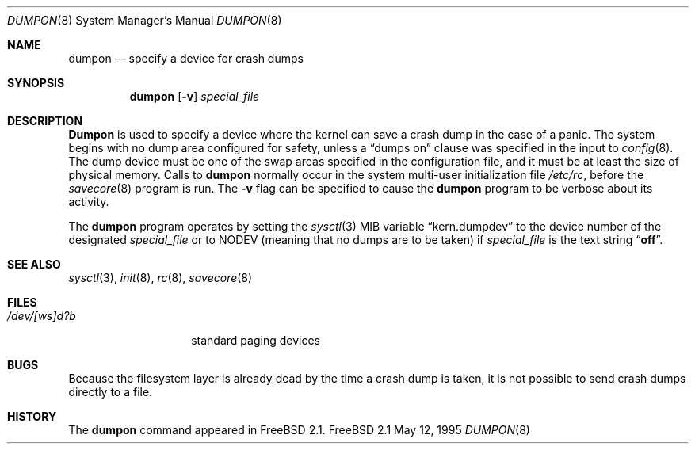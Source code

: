 .\" Copyright (c) 1980, 1991, 1993
.\"	The Regents of the University of California.  All rights reserved.
.\"
.\" Redistribution and use in source and binary forms, with or without
.\" modification, are permitted provided that the following conditions
.\" are met:
.\" 1. Redistributions of source code must retain the above copyright
.\"    notice, this list of conditions and the following disclaimer.
.\" 2. Redistributions in binary form must reproduce the above copyright
.\"    notice, this list of conditions and the following disclaimer in the
.\"    documentation and/or other materials provided with the distribution.
.\" 3. All advertising materials mentioning features or use of this software
.\"    must display the following acknowledgement:
.\"	This product includes software developed by the University of
.\"	California, Berkeley and its contributors.
.\" 4. Neither the name of the University nor the names of its contributors
.\"    may be used to endorse or promote products derived from this software
.\"    without specific prior written permission.
.\"
.\" THIS SOFTWARE IS PROVIDED BY THE REGENTS AND CONTRIBUTORS ``AS IS'' AND
.\" ANY EXPRESS OR IMPLIED WARRANTIES, INCLUDING, BUT NOT LIMITED TO, THE
.\" IMPLIED WARRANTIES OF MERCHANTABILITY AND FITNESS FOR A PARTICULAR PURPOSE
.\" ARE DISCLAIMED.  IN NO EVENT SHALL THE REGENTS OR CONTRIBUTORS BE LIABLE
.\" FOR ANY DIRECT, INDIRECT, INCIDENTAL, SPECIAL, EXEMPLARY, OR CONSEQUENTIAL
.\" DAMAGES (INCLUDING, BUT NOT LIMITED TO, PROCUREMENT OF SUBSTITUTE GOODS
.\" OR SERVICES; LOSS OF USE, DATA, OR PROFITS; OR BUSINESS INTERRUPTION)
.\" HOWEVER CAUSED AND ON ANY THEORY OF LIABILITY, WHETHER IN CONTRACT, STRICT
.\" LIABILITY, OR TORT (INCLUDING NEGLIGENCE OR OTHERWISE) ARISING IN ANY WAY
.\" OUT OF THE USE OF THIS SOFTWARE, EVEN IF ADVISED OF THE POSSIBILITY OF
.\" SUCH DAMAGE.
.\"
.\"     From: @(#)swapon.8	8.1 (Berkeley) 6/5/93
.\"	$FreeBSD$
.\"
.Dd May 12, 1995
.Dt DUMPON 8
.Os FreeBSD 2.1
.Sh NAME
.Nm dumpon
.Nd "specify a device for crash dumps"
.Sh SYNOPSIS
.Nm dumpon
.Op Fl v
.Ar special_file
.Sh DESCRIPTION
.Nm Dumpon
is used to specify a device where the kernel can save a crash dump in
the case of a panic.
The system begins with no dump area configured for safety, unless a
.Dq dumps on
clause was specified in the input to
.Xr config 8 .
The dump device must be one of the swap areas
specified in the configuration file, and it must be at least the size
of physical memory.
Calls to
.Nm dumpon
normally occur in the system multi-user initialization file
.Pa /etc/rc ,
before the
.Xr savecore 8
program is run.
The
.Fl v
flag can be specified to cause the
.Nm
program to be verbose about its activity.
.Pp
The 
.Nm
program operates by setting the
.Xr sysctl 3
MIB variable
.Dq kern.dumpdev
to the device number of the designated 
.Ar special_file
or to
.Dv NODEV
(meaning that no dumps are to be taken) if
.Ar special_file
is the text string
.Dq Li off .
.Sh SEE ALSO
.Xr sysctl 3 ,
.Xr init 8 ,
.Xr rc 8 ,
.Xr savecore 8
.Sh FILES
.Bl -tag -width /dev/[ws]d?b -compact
.It Pa /dev/[ws]d?b
standard paging devices
.El
.Sh BUGS
Because the filesystem layer is already dead by the time a crash dump
is taken, it is not possible to send crash dumps directly to a file.
.Sh HISTORY
The
.Nm
command appeared in
.Fx 2.1 .
